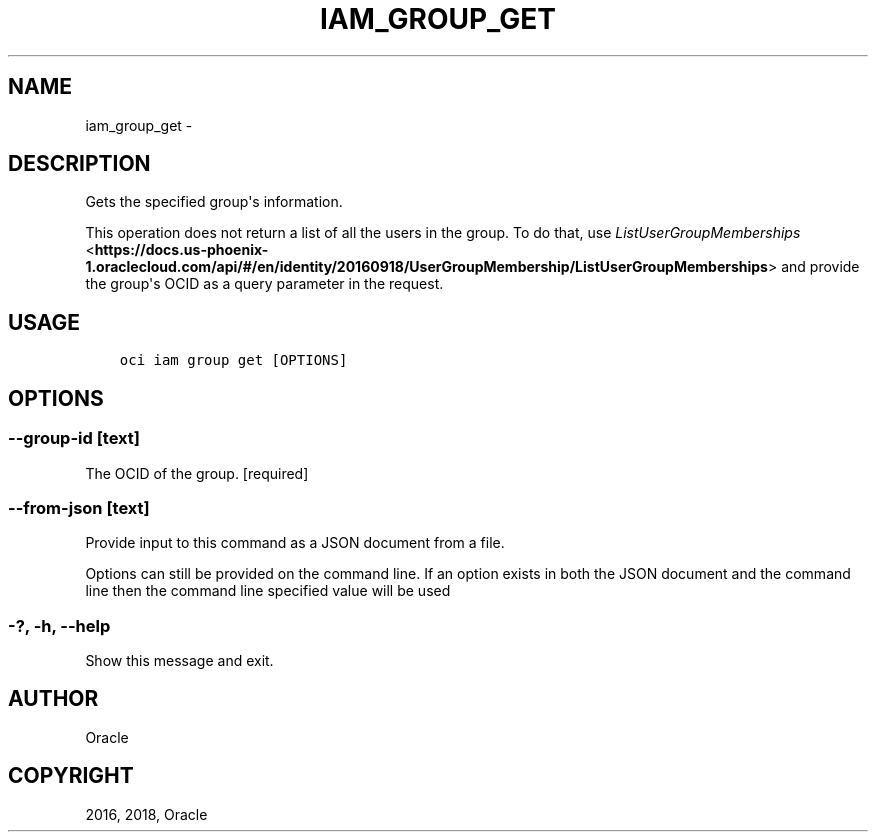 .\" Man page generated from reStructuredText.
.
.TH "IAM_GROUP_GET" "1" "Oct 31, 2018" "2.4.37" "OCI CLI Command Reference"
.SH NAME
iam_group_get \- 
.
.nr rst2man-indent-level 0
.
.de1 rstReportMargin
\\$1 \\n[an-margin]
level \\n[rst2man-indent-level]
level margin: \\n[rst2man-indent\\n[rst2man-indent-level]]
-
\\n[rst2man-indent0]
\\n[rst2man-indent1]
\\n[rst2man-indent2]
..
.de1 INDENT
.\" .rstReportMargin pre:
. RS \\$1
. nr rst2man-indent\\n[rst2man-indent-level] \\n[an-margin]
. nr rst2man-indent-level +1
.\" .rstReportMargin post:
..
.de UNINDENT
. RE
.\" indent \\n[an-margin]
.\" old: \\n[rst2man-indent\\n[rst2man-indent-level]]
.nr rst2man-indent-level -1
.\" new: \\n[rst2man-indent\\n[rst2man-indent-level]]
.in \\n[rst2man-indent\\n[rst2man-indent-level]]u
..
.SH DESCRIPTION
.sp
Gets the specified group\(aqs information.
.sp
This operation does not return a list of all the users in the group. To do that, use \fI\%ListUserGroupMemberships\fP <\fBhttps://docs.us-phoenix-1.oraclecloud.com/api/#/en/identity/20160918/UserGroupMembership/ListUserGroupMemberships\fP> and provide the group\(aqs OCID as a query parameter in the request.
.SH USAGE
.INDENT 0.0
.INDENT 3.5
.sp
.nf
.ft C
oci iam group get [OPTIONS]
.ft P
.fi
.UNINDENT
.UNINDENT
.SH OPTIONS
.SS \-\-group\-id [text]
.sp
The OCID of the group. [required]
.SS \-\-from\-json [text]
.sp
Provide input to this command as a JSON document from a file.
.sp
Options can still be provided on the command line. If an option exists in both the JSON document and the command line then the command line specified value will be used
.SS \-?, \-h, \-\-help
.sp
Show this message and exit.
.SH AUTHOR
Oracle
.SH COPYRIGHT
2016, 2018, Oracle
.\" Generated by docutils manpage writer.
.
